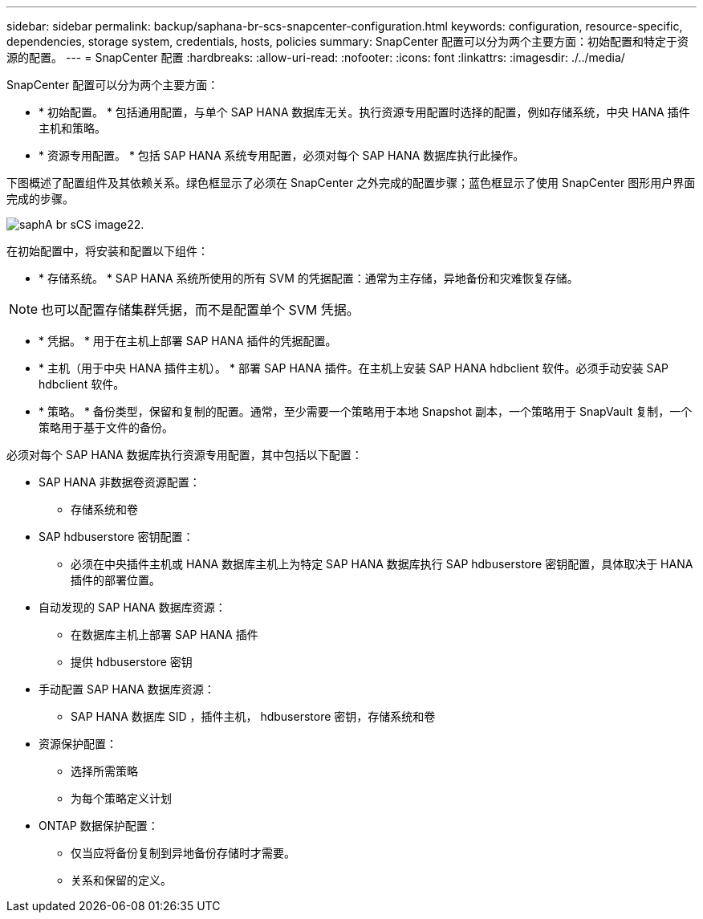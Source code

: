 ---
sidebar: sidebar 
permalink: backup/saphana-br-scs-snapcenter-configuration.html 
keywords: configuration, resource-specific, dependencies, storage system, credentials, hosts, policies 
summary: SnapCenter 配置可以分为两个主要方面：初始配置和特定于资源的配置。 
---
= SnapCenter 配置
:hardbreaks:
:allow-uri-read: 
:nofooter: 
:icons: font
:linkattrs: 
:imagesdir: ./../media/


[role="lead"]
SnapCenter 配置可以分为两个主要方面：

* * 初始配置。 * 包括通用配置，与单个 SAP HANA 数据库无关。执行资源专用配置时选择的配置，例如存储系统，中央 HANA 插件主机和策略。
* * 资源专用配置。 * 包括 SAP HANA 系统专用配置，必须对每个 SAP HANA 数据库执行此操作。


下图概述了配置组件及其依赖关系。绿色框显示了必须在 SnapCenter 之外完成的配置步骤；蓝色框显示了使用 SnapCenter 图形用户界面完成的步骤。

image::saphana-br-scs-image22.png[saphA br sCS image22.]

在初始配置中，将安装和配置以下组件：

* * 存储系统。 * SAP HANA 系统所使用的所有 SVM 的凭据配置：通常为主存储，异地备份和灾难恢复存储。



NOTE: 也可以配置存储集群凭据，而不是配置单个 SVM 凭据。

* * 凭据。 * 用于在主机上部署 SAP HANA 插件的凭据配置。
* * 主机（用于中央 HANA 插件主机）。 * 部署 SAP HANA 插件。在主机上安装 SAP HANA hdbclient 软件。必须手动安装 SAP hdbclient 软件。
* * 策略。 * 备份类型，保留和复制的配置。通常，至少需要一个策略用于本地 Snapshot 副本，一个策略用于 SnapVault 复制，一个策略用于基于文件的备份。


必须对每个 SAP HANA 数据库执行资源专用配置，其中包括以下配置：

* SAP HANA 非数据卷资源配置：
+
** 存储系统和卷


* SAP hdbuserstore 密钥配置：
+
** 必须在中央插件主机或 HANA 数据库主机上为特定 SAP HANA 数据库执行 SAP hdbuserstore 密钥配置，具体取决于 HANA 插件的部署位置。


* 自动发现的 SAP HANA 数据库资源：
+
** 在数据库主机上部署 SAP HANA 插件
** 提供 hdbuserstore 密钥


* 手动配置 SAP HANA 数据库资源：
+
** SAP HANA 数据库 SID ，插件主机， hdbuserstore 密钥，存储系统和卷


* 资源保护配置：
+
** 选择所需策略
** 为每个策略定义计划


* ONTAP 数据保护配置：
+
** 仅当应将备份复制到异地备份存储时才需要。
** 关系和保留的定义。



